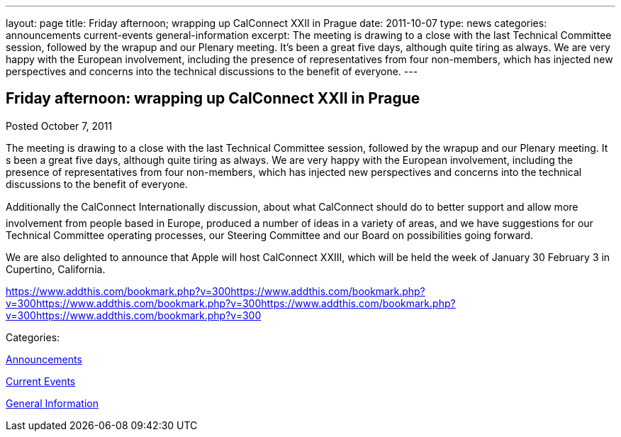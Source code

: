 ---
layout: page
title: Friday afternoon; wrapping up CalConnect XXII in Prague
date: 2011-10-07
type: news
categories: announcements current-events general-information
excerpt: The meeting is drawing to a close with the last Technical Committee session, followed by the wrapup and our Plenary meeting. It’s been a great five days, although quite tiring as always. We are very happy with the European involvement, including the presence of representatives from four non-members, which has injected new perspectives and concerns into the technical discussions to the benefit of everyone.
---

== Friday afternoon: wrapping up CalConnect XXII in Prague

[[node-245]]
Posted October 7, 2011 

The meeting is drawing to a close with the last Technical Committee session, followed by the wrapup and our Plenary meeting. It s been a great five days, although quite tiring as always. We are very happy with the European involvement, including the presence of representatives from four non-members, which has injected new perspectives and concerns into the technical discussions to the benefit of everyone.

Additionally the CalConnect Internationally discussion, about what CalConnect should do to better support and allow more involvement from people based in Europe, produced a number of ideas in a variety of areas, and we have suggestions for our Technical Committee operating processes, our Steering Committee and our Board on possibilities going forward.

We are also delighted to announce that Apple will host CalConnect XXIII, which will be held the week of January 30  February 3 in Cupertino, California.&nbsp;

https://www.addthis.com/bookmark.php?v=300https://www.addthis.com/bookmark.php?v=300https://www.addthis.com/bookmark.php?v=300https://www.addthis.com/bookmark.php?v=300https://www.addthis.com/bookmark.php?v=300

Categories:&nbsp;

link:/news/announcements[Announcements]

link:/news/current-events[Current Events]

link:/news/general-information[General Information]

